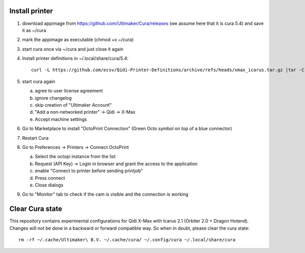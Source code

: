 Install printer
===============

1. download appimage from https://github.com/Ultimaker/Cura/releases (we assume
   here that it is cura 5.4) and save it as ~/cura
2. mark the appimage as executable (chmod +x ~/cura)
3. start cura once via ~/cura and just close it again
4.  Install printer definitions in ~/.local/share/cura/5.4::

      curl -L https://github.com/ecsv/Qidi-Printer-Definitions/archive/refs/heads/xmax_icarus.tar.gz |tar -C ~/.local/share/cura/5.4/ -xzv --strip-components=1

5. start cura again

   a. agree to user license agreement
   b. ignore changelog
   c. skip creation of "Ultimaker Account"
   d. "Add a non-networked printer" -> Qidi -> X-Max
   e. Accept machine settings

6. Go to Marketplace to install "OctoPrint Connection" (Green Octo symbol on top of a blue connector)
7. Restart Cura
8. Go to Preferences -> Printers -> Connect OctoPrint

   a. Select the octopi instance from the list
   b. Request (API Key) -> Login in browser and grant the access to the application
   c. enable "Connect to printer before sending printjob"
   d. Press connect
   e. Close dialogs

9. Go to "Monitor" tab to check if the cam is visible and the connection is working

Clear Cura state
================

This repository contains experimental configurations for Qidi X-Max with Icarus
2.1 (Orbiter 2.0 + Dragon Hotend). Changes will not be done in a backward or
forward compatible way. So when in doubt, please clear the cura state::

  rm -rf ~/.cache/Ultimaker\ B.V. ~/.cache/cura/ ~/.config/cura ~/.local/share/cura
